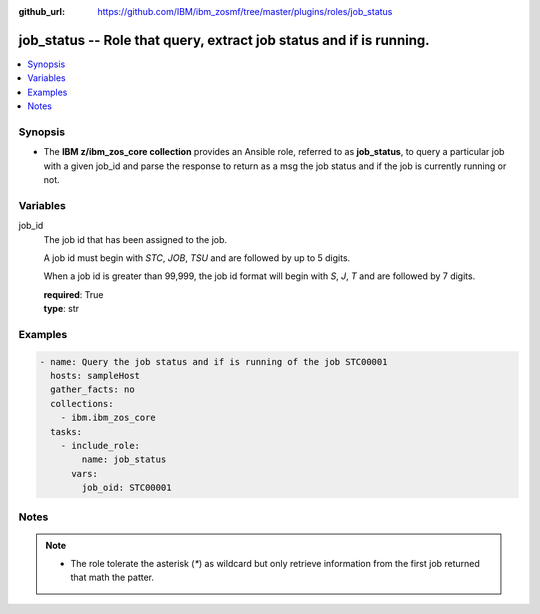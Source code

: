 
:github_url: https://github.com/IBM/ibm_zosmf/tree/master/plugins/roles/job_status

.. _job_status_module:


job_status -- Role that query, extract job status and if is running.
====================================================================


.. contents::
   :local:
   :depth: 1


Synopsis
--------
- The **IBM z/ibm_zos_core collection** provides an Ansible role, referred to as **job_status**, to query a particular job with a given job_id and parse the response to return as a msg the job status and if the job is currently running or not.







Variables
---------


 

job_id
  The job id that has been assigned to the job.

  A job id must begin with `STC`, `JOB`, `TSU` and are followed by up to 5 digits.

  When a job id is greater than 99,999, the job id format will begin with `S`, `J`, `T` and are followed by 7 digits.

  | **required**: True
  | **type**: str




Examples
--------

.. code-block:: yaml+jinja

   
   - name: Query the job status and if is running of the job STC00001
     hosts: sampleHost
     gather_facts: no
     collections:
       - ibm.ibm_zos_core
     tasks:
       - include_role:
           name: job_status
         vars:
           job_oid: STC00001




Notes
-----

.. note::
   - The role tolerate the asterisk (`*`) as wildcard but only retrieve information from the first job returned that math the patter.








